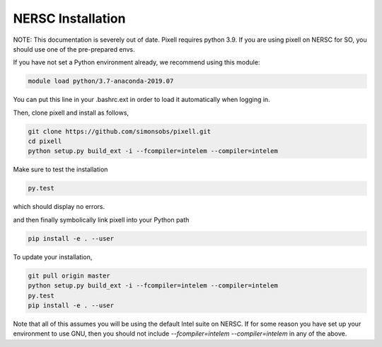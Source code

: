 ==================
NERSC Installation
==================

NOTE: This documentation is severely out of date. Pixell requires python 3.9.
If you are using pixell on NERSC for SO, you should use one of the pre-prepared envs.

If you have not set a Python environment already, we recommend using this module:

.. code:: shell

    module load python/3.7-anaconda-2019.07

You can put this line in your .bashrc.ext in order to load it automatically when
logging in.

Then, clone pixell and install as follows,

.. code:: shell

    git clone https://github.com/simonsobs/pixell.git
    cd pixell
    python setup.py build_ext -i --fcompiler=intelem --compiler=intelem

Make sure to test the installation

.. code:: shell
		  
    py.test

which should display no errors.


and then finally symbolically link pixell into your Python path

.. code:: shell

    pip install -e . --user


To update your installation,


.. code:: shell

    git pull origin master
    python setup.py build_ext -i --fcompiler=intelem --compiler=intelem
    py.test
    pip install -e . --user

	
Note that all of this assumes you will be using the default Intel suite on
NERSC. If for some reason you have set up your environment to use GNU, then you
should not include `--fcompiler=intelem --compiler=intelem` in any of the above.
